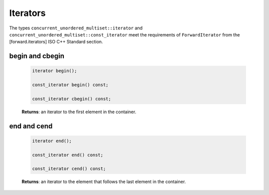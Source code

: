 =========
Iterators
=========

The types ``concurrent_unordered_multiset::iterator`` and ``concurrent_unordered_multiset::const_iterator``
meet the requirements of ``ForwardIterator`` from the [forward.iterators] ISO C++ Standard section.

begin and cbegin
----------------

    .. code:: cpp

        iterator begin();

        const_iterator begin() const;

        const_iterator cbegin() const;

    **Returns**: an iterator to the first element in the container.

end and cend
------------

    .. code:: cpp

        iterator end();

        const_iterator end() const;

        const_iterator cend() const;

    **Returns**: an iterator to the element that follows the last element in the container.
